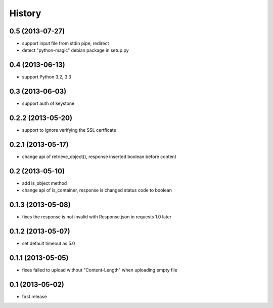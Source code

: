 History
-------

0.5 (2013-07-27)
^^^^^^^^^^^^^^^^

* support input file from stdin pipe, redirect
* detect "python-magic" debian package in setup.py

0.4 (2013-06-13)
^^^^^^^^^^^^^^^^

* support Python 3.2, 3.3

0.3 (2013-06-03)
^^^^^^^^^^^^^^^^

* support auth of keystone

0.2.2 (2013-05-20)
^^^^^^^^^^^^^^^^^^

* support to ignore verifying the SSL certficate

0.2.1 (2013-05-17)
^^^^^^^^^^^^^^^^^^

* change api of retrieve_object(), response inserted boolean before content

0.2 (2013-05-10)
^^^^^^^^^^^^^^^^

* add is_object method
* change api of is_container, response is changed status code to boolean

0.1.3 (2013-05-08)
^^^^^^^^^^^^^^^^^^

* fixes the response is not invalid with Response.json in requests 1.0 later

0.1.2 (2013-05-07)
^^^^^^^^^^^^^^^^^^

* set default timeout as 5.0

0.1.1 (2013-05-05)
^^^^^^^^^^^^^^^^^^

* fixes failed to upload without "Content-Length" when uploading empty file

0.1 (2013-05-02)
^^^^^^^^^^^^^^^^

* first release

